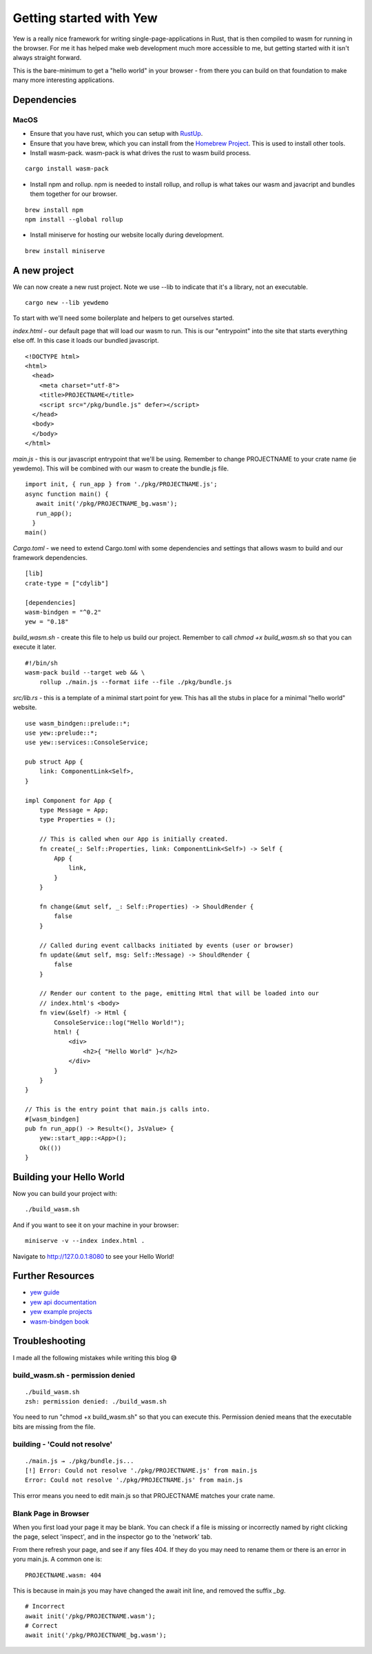 Getting started with Yew
========================

Yew is a really nice framework for writing single-page-applications in Rust, that is then compiled
to wasm for running in the browser. For me it has helped make web development much more accessible
to me, but getting started with it isn't always straight forward.

This is the bare-minimum to get a "hello world" in your browser - from there you can build on that
foundation to make many more interesting applications.

Dependencies
------------

MacOS
^^^^^

* Ensure that you have rust, which you can setup with `RustUp <https://rustup.rs/>`_.
* Ensure that you have brew, which you can install from the `Homebrew Project <https://brew.sh/>`_. This is used to install other tools.
* Install wasm-pack. wasm-pack is what drives the rust to wasm build process.

::

    cargo install wasm-pack

* Install npm and rollup. npm is needed to install rollup, and rollup is what takes our wasm and javacript and bundles them together for our browser.

::

    brew install npm
    npm install --global rollup

* Install miniserve for hosting our website locally during development.

::

    brew install miniserve

A new project
-------------

We can now create a new rust project. Note we use --lib to indicate that it's a library, not an executable.

::

    cargo new --lib yewdemo

To start with we'll need some boilerplate and helpers to get ourselves started.

`index.html` - our default page that will load our wasm to run. This is our "entrypoint" into the site
that starts everything else off. In this case it loads our bundled javascript.

::

    <!DOCTYPE html>
    <html>
      <head>
        <meta charset="utf-8">
        <title>PROJECTNAME</title>
        <script src="/pkg/bundle.js" defer></script>
      </head>
      <body>
      </body>
    </html>


`main.js` - this is our javascript entrypoint that we'll be using. Remember to change
PROJECTNAME to your crate name (ie yewdemo). This will be combined with our wasm to create
the bundle.js file.

::

    import init, { run_app } from './pkg/PROJECTNAME.js';
    async function main() {
       await init('/pkg/PROJECTNAME_bg.wasm');
       run_app();
      }
    main()

`Cargo.toml` - we need to extend Cargo.toml with some dependencies and settings that allows wasm to build
and our framework dependencies.

::

    [lib]
    crate-type = ["cdylib"]

    [dependencies]
    wasm-bindgen = "^0.2"
    yew = "0.18"


`build_wasm.sh` - create this file to help us build our project. Remember to call `chmod +x build_wasm.sh`
so that you can execute it later.

::

    #!/bin/sh
    wasm-pack build --target web && \
        rollup ./main.js --format iife --file ./pkg/bundle.js

`src/lib.rs` - this is a template of a minimal start point for yew. This has all the stubs in place
for a minimal "hello world" website.

::

    use wasm_bindgen::prelude::*;
    use yew::prelude::*;
    use yew::services::ConsoleService;

    pub struct App {
        link: ComponentLink<Self>,
    }

    impl Component for App {
        type Message = App;
        type Properties = ();

        // This is called when our App is initially created.
        fn create(_: Self::Properties, link: ComponentLink<Self>) -> Self {
            App {
                link,
            }
        }

        fn change(&mut self, _: Self::Properties) -> ShouldRender {
            false
        }

        // Called during event callbacks initiated by events (user or browser)
        fn update(&mut self, msg: Self::Message) -> ShouldRender {
            false
        }

        // Render our content to the page, emitting Html that will be loaded into our
        // index.html's <body>
        fn view(&self) -> Html {
            ConsoleService::log("Hello World!");
            html! {
                <div>
                    <h2>{ "Hello World" }</h2>
                </div>
            }
        }
    }

    // This is the entry point that main.js calls into.
    #[wasm_bindgen]
    pub fn run_app() -> Result<(), JsValue> {
        yew::start_app::<App>();
        Ok(())
    }

Building your Hello World
-------------------------

Now you can build your project with:

::

    ./build_wasm.sh

And if you want to see it on your machine in your browser:

::

    miniserve -v --index index.html .

Navigate to `http://127.0.0.1:8080 <http://127.0.0.1:8080>`_ to see your Hello World!

Further Resources
-----------------

* `yew guide <https://yew.rs/>`_
* `yew api documentation <https://docs.rs/yew/0.18.0/yew/>`_
* `yew example projects <https://github.com/yewstack/yew/tree/master/examples>`_
* `wasm-bindgen book <https://rustwasm.github.io/wasm-bindgen/introduction.html>`_

Troubleshooting
---------------

I made all the following mistakes while writing this blog 😅

build_wasm.sh - permission denied
^^^^^^^^^^^^^^^^^^^^^^^^^^^^^^^^^

::

    ./build_wasm.sh
    zsh: permission denied: ./build_wasm.sh

You need to run "chmod +x build_wasm.sh" so that you can execute this. Permission denied means
that the executable bits are missing from the file.

building - 'Could not resolve'
^^^^^^^^^^^^^^^^^^^^^^^^^^^^^^

::

    ./main.js → ./pkg/bundle.js...
    [!] Error: Could not resolve './pkg/PROJECTNAME.js' from main.js
    Error: Could not resolve './pkg/PROJECTNAME.js' from main.js

This error means you need to edit main.js so that PROJECTNAME matches your crate name.

Blank Page in Browser
^^^^^^^^^^^^^^^^^^^^^

When you first load your page it may be blank. You can check if a file is missing or incorrectly
named by right clicking the page, select 'inspect', and in the inspector go to the 'network' tab.

From there refresh your page, and see if any files 404. If they do you may need to rename them or
there is an error in yoru main.js. A common one is:

::

    PROJECTNAME.wasm: 404

This is because in main.js you may have changed the await init line, and removed the suffix `_bg`.

::

    # Incorrect
    await init('/pkg/PROJECTNAME.wasm');
    # Correct
    await init('/pkg/PROJECTNAME_bg.wasm');


.. author:: default
.. categories:: none
.. tags:: none
.. comments::
